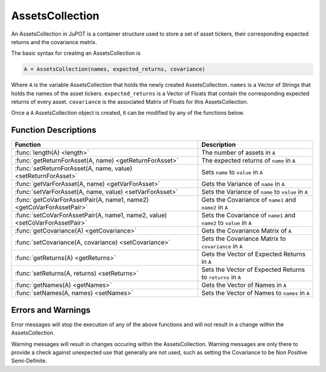 .. _man-functions:

****************
AssetsCollection
****************

An AssetsCollection in JuPOT is a container structure used to store a set of asset tickers, their corresponding expected returns and the covariance matrix.

The basic syntax for creating an AssetsCollection is

.. code-block:: julia

    A = AssetsCollection(names, expected_returns, covariance)


Where ``A`` is the variable AssetsCollection that holds the newly created AssetsCollection. ``names`` is a Vector of Strings that holds the names of the asset tickers. ``expected_returns`` is a Vector of Floats that contain the corresponding expected returns of every asset. ``covariance`` is the associated Matrix of Floats for this AssetsCollection.

Once a ``A`` AssetsCollection object is created, it can be modified by any of the functions below.

Function Descriptions
----------------------

============================================================================  ==============================================================================
Function                                                                      Description
============================================================================  ==============================================================================
:func:`length(A) <length>`                                                    The number of assets in ``A`` 
:func:`getReturnForAsset(A, name) <getReturnForAsset>`                        The expected returns of ``name`` in ``A`` 
:func:`setReturnForAsset(A, name, value) <setReturnForAsset>`                 Sets ``name`` to ``value``  in ``A``
:func:`getVarForAsset(A, name) <getVarForAsset>`                              Gets the Variance of ``name`` in ``A`` 
:func:`setVarForAsset(A, name, value) <setVarForAsset>`                       Sets the Variance of ``name`` to ``value`` in ``A`` 
:func:`getCoVarForAssetPair(A, name1, name2) <getCoVarForAssetPair>`          Gets the Covariance of ``name1`` and ``name2`` in ``A`` 
:func:`setCoVarForAssetPair(A, name1, name2, value) <setCoVarForAssetPair>`   Sets the Covariance of ``name1`` and ``name2`` to ``value`` in ``A`` 
:func:`getCovariance(A) <getCovariance>`                                      Gets the Covariance Matrix of ``A`` 
:func:`setCovariance(A, covariance) <setCovariance>`                          Sets the Covariance Matrix to ``covariance`` in ``A`` 
:func:`getReturns(A) <getReturns>`                                            Gets the Vector of Expected Returns in ``A`` 
:func:`setReturns(A, returns) <setReturns>`                                   Sets the Vector of Expected Returns to ``returns`` in ``A`` 
:func:`getNames(A) <getNames>`                                                Gets the Vector of Names in ``A`` 
:func:`setNames(A, names) <setNames>`                                         Sets the Vector of Names to ``names`` in ``A`` 
============================================================================  ==============================================================================

Errors and Warnings
--------------------

Error messages will stop the execution of any of the above functions and will not result in a change within the AssetsCollection.

Warning messages will result in changes occuring within the AssetsCollection. Warning messages are only there to provide a check against unexpected use that generally are not used, such as setting the Covariance to be Non Positive Semi-Definite.